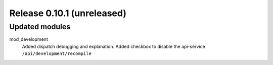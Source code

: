 Release 0.10.1 (unreleased)
===========================

Updated modules
---------------

mod_development
  Added dispatch debugging and explanation.
  Added checkbox to disable the api-service ``/api/development/recompile``

